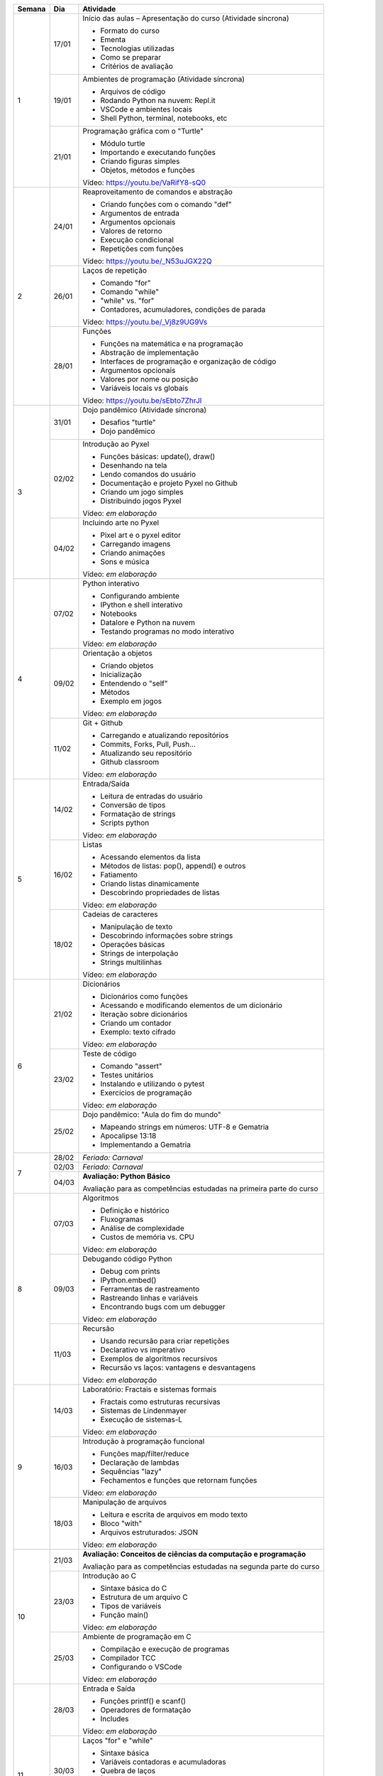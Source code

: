 +--------+-------+------------------------------------------------------------------+
| Semana | Dia   | Atividade                                                        |
+========+=======+==================================================================+
|    1   | 17/01 | Início das aulas – Apresentação do curso  (Atividade síncrona)   |
|        |       |                                                                  |
|        |       | * Formato do curso                                               |
|        |       | * Ementa                                                         |
|        |       | * Tecnologias utilizadas                                         |
|        |       | * Como se preparar                                               |
|        |       | * Critérios de avaliação                                         |
|        +-------+------------------------------------------------------------------+
|        | 19/01 | Ambientes de programação  (Atividade síncrona)                   |
|        |       |                                                                  |
|        |       | * Arquivos de código                                             |
|        |       | * Rodando Python na nuvem: Repl.it                               |
|        |       | * VSCode e ambientes locais                                      |
|        |       | * Shell Python, terminal, notebooks, etc                         |
|        +-------+------------------------------------------------------------------+
|        | 21/01 | Programação gráfica com o "Turtle"                               |
|        |       |                                                                  |
|        |       | * Módulo turtle                                                  |
|        |       | * Importando e executando funções                                |
|        |       | * Criando figuras simples                                        |
|        |       | * Objetos, métodos e funções                                     |
|        |       |                                                                  |
|        |       | Vídeo: https://youtu.be/VaRifY8-sQ0                              |
+--------+-------+------------------------------------------------------------------+
|    2   | 24/01 | Reaproveitamento de comandos e abstração                         |
|        |       |                                                                  |
|        |       | * Criando funções com o comando "def"                            |
|        |       | * Argumentos de entrada                                          |
|        |       | * Argumentos opcionais                                           |
|        |       | * Valores de retorno                                             |
|        |       | * Execução condicional                                           |
|        |       | * Repetições com funções                                         |
|        |       |                                                                  |
|        |       | Vídeo: https://youtu.be/_N53uJGX22Q                              |
|        +-------+------------------------------------------------------------------+
|        | 26/01 | Laços de repetição                                               |
|        |       |                                                                  |
|        |       | * Comando "for"                                                  |
|        |       | * Comando "while"                                                |
|        |       | * "while" vs. "for"                                              |
|        |       | * Contadores, acumuladores, condições de parada                  |
|        |       |                                                                  |
|        |       | Vídeo: https://youtu.be/_Vj8z9UG9Vs                              |
|        +-------+------------------------------------------------------------------+
|        | 28/01 | Funções                                                          |
|        |       |                                                                  |
|        |       | * Funções na matemática e na programação                         |
|        |       | * Abstração de implementação                                     |
|        |       | * Interfaces de programação e organização de código              |
|        |       | * Argumentos opcionais                                           |
|        |       | * Valores por nome ou posição                                    |
|        |       | * Variáveis locais vs globais                                    |
|        |       |                                                                  |
|        |       | Vídeo: https://youtu.be/sEbto7ZhrJI                              |
+--------+-------+------------------------------------------------------------------+
|    3   | 31/01 | Dojo pandêmico (Atividade síncrona)                              |
|        |       |                                                                  |
|        |       | * Desafios "turtle"                                              |
|        |       | * Dojo pandêmico                                                 |
|        +-------+------------------------------------------------------------------+
|        | 02/02 | Introdução ao Pyxel                                              |
|        |       |                                                                  |
|        |       | * Funções básicas: update(), draw()                              |
|        |       | * Desenhando na tela                                             |
|        |       | * Lendo comandos do usuário                                      |
|        |       | * Documentação e projeto Pyxel no Github                         |
|        |       | * Criando um jogo simples                                        |
|        |       | * Distribuindo jogos Pyxel                                       |
|        |       |                                                                  |
|        |       | Vídeo: *em elaboração*                                           |
|        +-------+------------------------------------------------------------------+
|        | 04/02 | Incluindo arte no Pyxel                                          |
|        |       |                                                                  |
|        |       | * Pixel art e o pyxel editor                                     |
|        |       | * Carregando imagens                                             |
|        |       | * Criando animações                                              |
|        |       | * Sons e música                                                  |
|        |       |                                                                  |
|        |       | Vídeo: *em elaboração*                                           |
+--------+-------+------------------------------------------------------------------+
|    4   | 07/02 | Python interativo                                                |
|        |       |                                                                  |
|        |       | * Configurando ambiente                                          |
|        |       | * IPython e shell interativo                                     |
|        |       | * Notebooks                                                      |
|        |       | * Datalore e Python na nuvem                                     |
|        |       | * Testando programas no modo interativo                          |
|        |       |                                                                  |
|        |       | Vídeo: *em elaboração*                                           |
|        +-------+------------------------------------------------------------------+
|        | 09/02 | Orientação a objetos                                             |
|        |       |                                                                  |
|        |       | * Criando objetos                                                |
|        |       | * Inicialização                                                  |
|        |       | * Entendendo o "self"                                            |
|        |       | * Métodos                                                        |
|        |       | * Exemplo em jogos                                               |
|        |       |                                                                  |
|        |       | Vídeo: *em elaboração*                                           |
|        +-------+------------------------------------------------------------------+
|        | 11/02 | Git + Github                                                     |
|        |       |                                                                  |
|        |       | * Carregando e atualizando repositórios                          |
|        |       | * Commits, Forks, Pull, Push...                                  |
|        |       | * Atualizando seu repositório                                    |
|        |       | * Github classroom                                               |
|        |       |                                                                  |
|        |       | Vídeo: *em elaboração*                                           |
+--------+-------+------------------------------------------------------------------+
|    5   | 14/02 | Entrada/Saída                                                    |
|        |       |                                                                  |
|        |       | * Leitura de entradas do usuário                                 |
|        |       | * Conversão de tipos                                             |
|        |       | * Formatação de strings                                          |
|        |       | * Scripts python                                                 |
|        |       |                                                                  |
|        |       | Vídeo: *em elaboração*                                           |
|        +-------+------------------------------------------------------------------+
|        | 16/02 | Listas                                                           |
|        |       |                                                                  |
|        |       | * Acessando elementos da lista                                   |
|        |       | * Métodos de listas: pop(), append() e outros                    |
|        |       | * Fatiamento                                                     |
|        |       | * Criando listas dinamicamente                                   |
|        |       | * Descobrindo propriedades de listas                             |
|        |       |                                                                  |
|        |       | Vídeo: *em elaboração*                                           |
|        +-------+------------------------------------------------------------------+
|        | 18/02 | Cadeias de caracteres                                            |
|        |       |                                                                  |
|        |       | * Manipulação de texto                                           |
|        |       | * Descobrindo informações sobre strings                          |
|        |       | * Operações básicas                                              |
|        |       | * Strings de interpolação                                        |
|        |       | * Strings multilinhas                                            |
|        |       |                                                                  |
|        |       | Vídeo: *em elaboração*                                           |
+--------+-------+------------------------------------------------------------------+
|    6   | 21/02 | Dicionários                                                      |
|        |       |                                                                  |
|        |       | * Dicionários como funções                                       |
|        |       | * Acessando e modificando elementos de um dicionário             |
|        |       | * Iteração sobre dicionários                                     |
|        |       | * Criando um contador                                            |
|        |       | * Exemplo: texto cifrado                                         |
|        |       |                                                                  |
|        |       | Vídeo: *em elaboração*                                           |
|        +-------+------------------------------------------------------------------+
|        | 23/02 | Teste de código                                                  |
|        |       |                                                                  |
|        |       | * Comando "assert"                                               |
|        |       | * Testes unitários                                               |
|        |       | * Instalando e utilizando o pytest                               |
|        |       | * Exercícios de programação                                      |
|        |       |                                                                  |
|        |       | Vídeo: *em elaboração*                                           |
|        +-------+------------------------------------------------------------------+
|        | 25/02 | Dojo pandêmico: "Aula do fim do mundo"                           |
|        |       |                                                                  |
|        |       | * Mapeando strings em números: UTF-8 e Gematria                  |
|        |       | * Apocalipse 13:18                                               |
|        |       | * Implementando a Gematria                                       |
+--------+-------+------------------------------------------------------------------+
|    7   | 28/02 | *Feriado: Carnaval*                                              |
|        +-------+------------------------------------------------------------------+
|        | 02/03 | *Feriado: Carnaval*                                              |
|        +-------+------------------------------------------------------------------+
|        | 04/03 | **Avaliação: Python Básico**                                     |
|        |       |                                                                  |
|        |       | Avaliação para as competências estudadas na primeira             |
|        |       | parte do curso                                                   |
+--------+-------+------------------------------------------------------------------+
|    8   | 07/03 | Algoritmos                                                       |
|        |       |                                                                  |
|        |       | * Definição e histórico                                          |
|        |       | * Fluxogramas                                                    |
|        |       | * Análise de complexidade                                        |
|        |       | * Custos de memória vs. CPU                                      |
|        |       |                                                                  |
|        |       | Vídeo: *em elaboração*                                           |
|        +-------+------------------------------------------------------------------+
|        | 09/03 | Debugando código Python                                          |
|        |       |                                                                  |
|        |       | * Debug com prints                                               |
|        |       | * IPython.embed()                                                |
|        |       | * Ferramentas de rastreamento                                    |
|        |       | * Rastreando linhas e variáveis                                  |
|        |       | * Encontrando bugs com um debugger                               |
|        |       |                                                                  |
|        |       | Vídeo: *em elaboração*                                           |
|        +-------+------------------------------------------------------------------+
|        | 11/03 | Recursão                                                         |
|        |       |                                                                  |
|        |       | * Usando recursão para criar repetições                          |
|        |       | * Declarativo vs imperativo                                      |
|        |       | * Exemplos de algoritmos recursivos                              |
|        |       | * Recursão vs laços: vantagens e desvantagens                    |
|        |       |                                                                  |
|        |       | Vídeo: *em elaboração*                                           |
+--------+-------+------------------------------------------------------------------+
|    9   | 14/03 | Laboratório: Fractais e sistemas formais                         |
|        |       |                                                                  |
|        |       | * Fractais como estruturas recursivas                            |
|        |       | * Sistemas de Lindenmayer                                        |
|        |       | * Execução de sistemas-L                                         |
|        |       |                                                                  |
|        |       | Vídeo: *em elaboração*                                           |
|        +-------+------------------------------------------------------------------+
|        | 16/03 | Introdução à programação funcional                               |
|        |       |                                                                  |
|        |       | * Funções map/filter/reduce                                      |
|        |       | * Declaração de lambdas                                          |
|        |       | * Sequências "lazy"                                              |
|        |       | * Fechamentos e funções que retornam funções                     |
|        |       |                                                                  |
|        |       | Vídeo: *em elaboração*                                           |
|        +-------+------------------------------------------------------------------+
|        | 18/03 | Manipulação de arquivos                                          |
|        |       |                                                                  |
|        |       | * Leitura e escrita de arquivos em modo texto                    |
|        |       | * Bloco "with"                                                   |
|        |       | * Arquivos estruturados: JSON                                    |
|        |       |                                                                  |
|        |       | Vídeo: *em elaboração*                                           |
+--------+-------+------------------------------------------------------------------+
|   10   | 21/03 | **Avaliação: Conceitos de ciências da computação e programação** |
|        |       |                                                                  |
|        |       | Avaliação para as competências estudadas na segunda              |
|        |       | parte do curso                                                   |
|        +-------+------------------------------------------------------------------+
|        | 23/03 | Introdução ao C                                                  |
|        |       |                                                                  |
|        |       | * Sintaxe básica do C                                            |
|        |       | * Estrutura de um arquivo C                                      |
|        |       | * Tipos de variáveis                                             |
|        |       | * Função main()                                                  |
|        |       |                                                                  |
|        |       | Vídeo: *em elaboração*                                           |
|        +-------+------------------------------------------------------------------+
|        | 25/03 | Ambiente de programação em C                                     |
|        |       |                                                                  |
|        |       | * Compilação e execução de programas                             |
|        |       | * Compilador TCC                                                 |
|        |       | * Configurando o VSCode                                          |
|        |       |                                                                  |
|        |       | Vídeo: *em elaboração*                                           |
+--------+-------+------------------------------------------------------------------+
|   11   | 28/03 | Entrada e Saída                                                  |
|        |       |                                                                  |
|        |       | * Funções printf() e scanf()                                     |
|        |       | * Operadores de formatação                                       |
|        |       | * Includes                                                       |
|        |       |                                                                  |
|        |       | Vídeo: *em elaboração*                                           |
|        +-------+------------------------------------------------------------------+
|        | 30/03 | Laços "for" e "while"                                            |
|        |       |                                                                  |
|        |       | * Sintaxe básica                                                 |
|        |       | * Variáveis contadoras e acumuladoras                            |
|        |       | * Quebra de laços                                                |
|        |       | * Índices e contadores                                           |
|        |       | * Conversão de "for" para "while"                                |
|        |       |                                                                  |
|        |       | Vídeo: *em elaboração*                                           |
|        +-------+------------------------------------------------------------------+
|        | 01/04 | Representação de inteiros                                        |
|        |       |                                                                  |
|        |       | * Representação binária, octal e hexadecimal                     |
|        |       | * Conversão de representações                                    |
|        |       | * Literais de binários, octais e hexadecimais                    |
|        |       | * Máscaras de bits                                               |
|        |       |                                                                  |
|        |       | Vídeo: *em elaboração*                                           |
+--------+-------+------------------------------------------------------------------+
|   12   | 04/04 | Arrays                                                           |
|        |       |                                                                  |
|        |       | * Criação de arrays                                              |
|        |       | * Acesso a elementos                                             |
|        |       | * Overflow                                                       |
|        |       | * Comparação com listas                                          |
|        |       |                                                                  |
|        |       | Vídeo: *em elaboração*                                           |
|        +-------+------------------------------------------------------------------+
|        | 06/04 | Números de ponto flutuante                                       |
|        |       |                                                                  |
|        |       | * Ponto fixo                                                     |
|        |       | * Ponto flutuante e notação científica                           |
|        |       | * Ponto flutuante binário                                        |
|        |       |                                                                  |
|        |       | Vídeo: *em elaboração*                                           |
|        +-------+------------------------------------------------------------------+
|        | 08/04 | Structs                                                          |
|        |       |                                                                  |
|        |       | * Tipos de dados compostos                                       |
|        |       | * Acessando campos de um struct                                  |
|        |       | * Disposição de elementos na memória                             |
|        |       | * Structs que guardam arrays                                     |
|        |       |                                                                  |
|        |       | Vídeo: *em elaboração*                                           |
+--------+-------+------------------------------------------------------------------+
|   13   | 11/04 | Ponteiros                                                        |
|        |       |                                                                  |
|        |       | * Ponteiros para variávies                                       |
|        |       | * Referenciando e dereferenciando valores                        |
|        |       | * Ponteiros para structs e arrays                                |
|        |       |                                                                  |
|        |       | Vídeo: *em elaboração*                                           |
|        +-------+------------------------------------------------------------------+
|        | 13/04 | Debugando código C                                               |
|        |       |                                                                  |
|        |       | * Executando em modo debug                                       |
|        |       | * Rastreamento de linhas                                         |
|        |       | * Encontrando bugs e entendendo o funcionamento do código        |
|        |       |                                                                  |
|        |       | Vídeo: *em elaboração*                                           |
|        +-------+------------------------------------------------------------------+
|        | 15/04 | *Feriado: Paixão de Cristo*                                      |
+--------+-------+------------------------------------------------------------------+
|   14   | 18/04 | Dojo pandêmico: Mandelbrot                                       |
|        |       |                                                                  |
|        |       | * Implementação em Python vs C                                   |
|        |       | * Comparação de performance                                      |
|        |       | * Precisão numérica                                              |
|        +-------+------------------------------------------------------------------+
|        | 20/04 | Interação com o Python                                           |
|        |       |                                                                  |
|        |       | * Chamando funções C                                             |
|        |       | * Preparando dados para passar para o C                          |
|        |       | * Integração com o Pyxel                                         |
|        |       | * Módulo ctypes                                                  |
|        |       |                                                                  |
|        |       | Vídeo: *em elaboração*                                           |
|        +-------+------------------------------------------------------------------+
|        | 22/04 | *Feriado: Tiradentes*                                            |
+--------+-------+------------------------------------------------------------------+
|   15   | 25/04 | **Avaliação: programação em C**                                  |
|        |       |                                                                  |
|        |       | Avaliação para as competências estudadas na segunda              |
|        |       | parte do curso                                                   |
|        +-------+------------------------------------------------------------------+
|        | 27/04 | Entrega de trabalhos                                             |
|        +-------+------------------------------------------------------------------+
|        | 29/04 | Revisão de notas                                                 |
+--------+-------+------------------------------------------------------------------+
